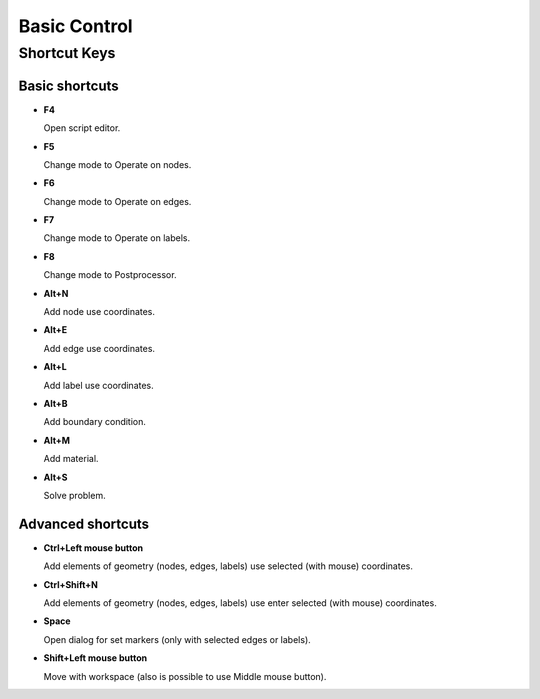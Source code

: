 Basic Control
=============

Shortcut Keys
-------------

Basic shortcuts
^^^^^^^^^^^^^^^

* **F4**

  Open script editor.

* **F5**

  Change mode to Operate on nodes.

* **F6**

  Change mode to Operate on edges.

* **F7**

  Change mode to Operate on labels.

* **F8**

  Change mode to Postprocessor.

* **Alt+N**

  Add node use coordinates.

* **Alt+E**

  Add edge use coordinates.

* **Alt+L**

  Add label use coordinates.

* **Alt+B**

  Add boundary condition.

* **Alt+M**

  Add material.

* **Alt+S**

  Solve problem.

Advanced shortcuts
^^^^^^^^^^^^^^^^^^

* **Ctrl+Left mouse button**

  Add elements of geometry (nodes, edges, labels) use selected (with mouse) coordinates.

* **Ctrl+Shift+N**

  Add elements of geometry (nodes, edges, labels) use enter selected (with mouse) coordinates.

* **Space**

  Open dialog for set markers (only with selected edges or labels).

* **Shift+Left mouse button**

  Move with workspace (also is possible to use Middle mouse button).
